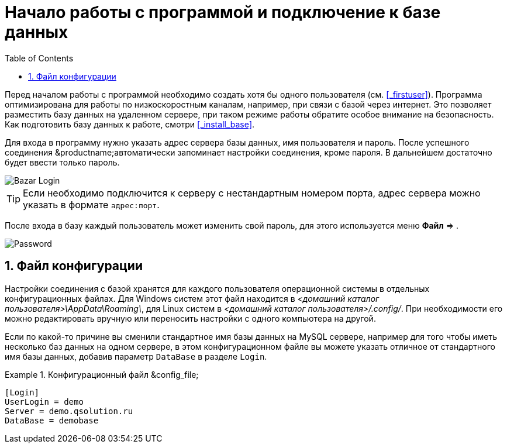 [[_connectiontobase]]
= Начало работы с программой и подключение к базе данных
:doctype: book
:sectnums:
:toc: left
:icons: font
:experimental:
:sourcedir: .

Перед началом работы с программой необходимо создать хотя бы одного пользователя (см. <<_firstuser>>). Программа оптимизирована для работы по низкоскоростным каналам, например, при связи с базой через интернет.
Это позволяет разместить базу данных на удаленном сервере, при таком режиме работы обратите особое внимание на безопасность.
Как подготовить базу данных к работе, смотри <<_install_base>>.

Для входа в программу нужно указать адрес сервера базы данных, имя пользователя и пароль.
После успешного соединения &productname;автоматически запоминает настройки соединения, кроме пароля.
В дальнейшем достаточно будет ввести только пароль.


image::Bazar_Login.png[]


[TIP]
====
Если необходимо подключится к серверу с нестандартным номером порта, адрес сервера можно указать в формате ``адрес:порт``.
====

После входа в базу каждый пользователь может изменить свой пароль, для этого используется меню menu:Файл[] => 
// <guimenuitem>Изменить пароль</guimenuitem>
$$.$$


image::Password.png[]


== Файл конфигурации
// <sectioninfo>
//       <subtitle>Необязательный раздел</subtitle>
//     </sectioninfo>

Настройки соединения с базой хранятся для каждого пользователя операционной системы в отдельных конфигурационных файлах.
Для Windows систем этот файл находится в [path]_<домашний каталог пользователя>\AppData\Roaming\_, для Linux систем в [path]_<домашний каталог пользователя>/.config/_.
При необходимости его можно редактировать вручную или переносить настройки с одного компьютера на другой.

Если по какой-то причине вы сменили стандартное имя базы данных на MySQL сервере, например для того чтобы иметь несколько баз данных на одном сервере, в этом конфигурационном файле вы можете указать отличное от стандартного имя базы данных, добавив параметр [var]``DataBase`` в разделе ``Login``.

.Конфигурационный файл &config_file;
====
[source]
----
[Login]
UserLogin = demo
Server = demo.qsolution.ru
DataBase = demobase
----
====